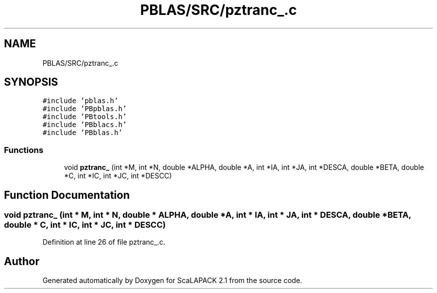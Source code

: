.TH "PBLAS/SRC/pztranc_.c" 3 "Sat Nov 16 2019" "Version 2.1" "ScaLAPACK 2.1" \" -*- nroff -*-
.ad l
.nh
.SH NAME
PBLAS/SRC/pztranc_.c
.SH SYNOPSIS
.br
.PP
\fC#include 'pblas\&.h'\fP
.br
\fC#include 'PBpblas\&.h'\fP
.br
\fC#include 'PBtools\&.h'\fP
.br
\fC#include 'PBblacs\&.h'\fP
.br
\fC#include 'PBblas\&.h'\fP
.br

.SS "Functions"

.in +1c
.ti -1c
.RI "void \fBpztranc_\fP (int *M, int *N, double *ALPHA, double *A, int *IA, int *JA, int *DESCA, double *BETA, double *C, int *IC, int *JC, int *DESCC)"
.br
.in -1c
.SH "Function Documentation"
.PP 
.SS "void pztranc_ (int * M, int * N, double         * ALPHA, double         * A, int            * IA, int * JA, int            * DESCA, double * BETA, double * C, int * IC, int * JC, int * DESCC)"

.PP
Definition at line 26 of file pztranc_\&.c\&.
.SH "Author"
.PP 
Generated automatically by Doxygen for ScaLAPACK 2\&.1 from the source code\&.
